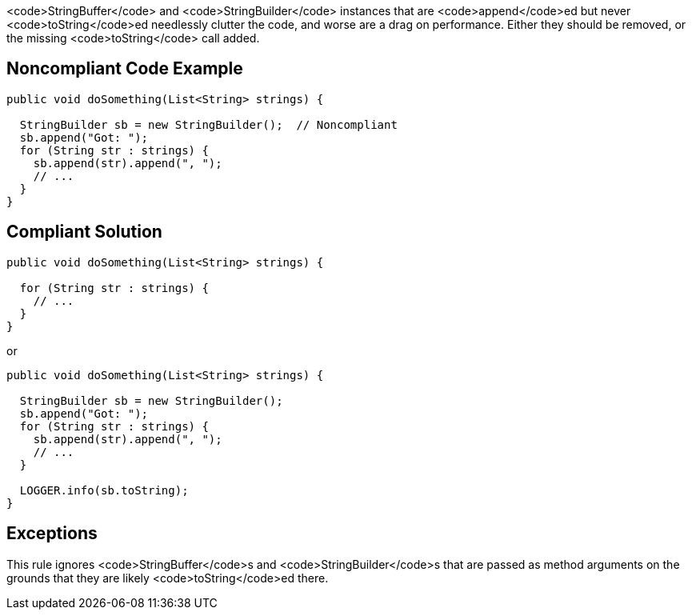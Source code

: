 <code>StringBuffer</code> and <code>StringBuilder</code> instances that are <code>append</code>ed but never <code>toString</code>ed needlessly clutter the code, and worse are a drag on performance. Either they should be removed, or the missing <code>toString</code> call added.


== Noncompliant Code Example

----
public void doSomething(List<String> strings) {

  StringBuilder sb = new StringBuilder();  // Noncompliant
  sb.append("Got: ");
  for (String str : strings) {
    sb.append(str).append(", ");
    // ...
  }
}
----


== Compliant Solution

----
public void doSomething(List<String> strings) {

  for (String str : strings) {
    // ...
  }
}
----
or

----
public void doSomething(List<String> strings) {

  StringBuilder sb = new StringBuilder();
  sb.append("Got: ");
  for (String str : strings) {
    sb.append(str).append(", ");
    // ...
  }

  LOGGER.info(sb.toString);
}
----


== Exceptions

This rule ignores <code>StringBuffer</code>s and <code>StringBuilder</code>s that are passed as method arguments on the grounds that they are likely <code>toString</code>ed there.

